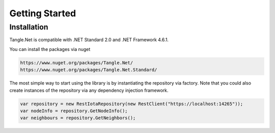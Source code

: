 Getting Started
============

Installation
-------------
Tangle.Net is compatible with .NET Standard 2.0 and .NET Framework 4.6.1.

You can install the packages via nuget

.. code-block:: bash

   https://www.nuget.org/packages/Tangle.Net/
   https://www.nuget.org/packages/Tangle.Net.Standard/

The most simple way to start using the library is by instantiating the repository via factory. Note that you could also create instances of the repository via any dependency injection framework.

.. code-block:: bash

    var repository = new RestIotaRepository(new RestClient("https://localhost:14265"));
    var nodeInfo = repository.GetNodeInfo();
    var neighbours = repository.GetNeighbors();

